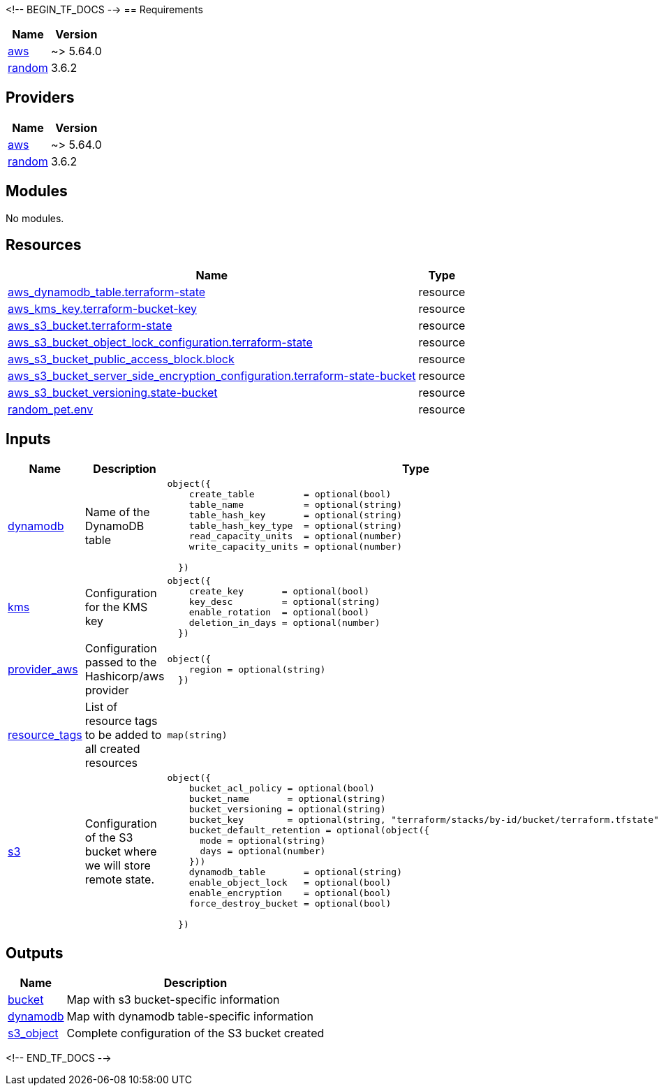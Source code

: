 <!-- BEGIN_TF_DOCS -->
== Requirements

[cols="a,a",options="header,autowidth"]
|===
|Name |Version
|[[requirement_aws]] <<requirement_aws,aws>> |~> 5.64.0
|[[requirement_random]] <<requirement_random,random>> |3.6.2
|===

== Providers

[cols="a,a",options="header,autowidth"]
|===
|Name |Version
|[[provider_aws]] <<provider_aws,aws>> |~> 5.64.0
|[[provider_random]] <<provider_random,random>> |3.6.2
|===

== Modules

No modules.

== Resources

[cols="a,a",options="header,autowidth"]
|===
|Name |Type
|https://registry.terraform.io/providers/hashicorp/aws/latest/docs/resources/dynamodb_table[aws_dynamodb_table.terraform-state] |resource
|https://registry.terraform.io/providers/hashicorp/aws/latest/docs/resources/kms_key[aws_kms_key.terraform-bucket-key] |resource
|https://registry.terraform.io/providers/hashicorp/aws/latest/docs/resources/s3_bucket[aws_s3_bucket.terraform-state] |resource
|https://registry.terraform.io/providers/hashicorp/aws/latest/docs/resources/s3_bucket_object_lock_configuration[aws_s3_bucket_object_lock_configuration.terraform-state] |resource
|https://registry.terraform.io/providers/hashicorp/aws/latest/docs/resources/s3_bucket_public_access_block[aws_s3_bucket_public_access_block.block] |resource
|https://registry.terraform.io/providers/hashicorp/aws/latest/docs/resources/s3_bucket_server_side_encryption_configuration[aws_s3_bucket_server_side_encryption_configuration.terraform-state-bucket] |resource
|https://registry.terraform.io/providers/hashicorp/aws/latest/docs/resources/s3_bucket_versioning[aws_s3_bucket_versioning.state-bucket] |resource
|https://registry.terraform.io/providers/hashicorp/random/3.6.2/docs/resources/pet[random_pet.env] |resource
|===

== Inputs

[cols="a,a,a,a,a",options="header,autowidth"]
|===
|Name |Description |Type |Default |Required
|[[input_dynamodb]] <<input_dynamodb,dynamodb>>
|Name of the DynamoDB table
|

[source]
----
object({
    create_table         = optional(bool)
    table_name           = optional(string)
    table_hash_key       = optional(string)
    table_hash_key_type  = optional(string)
    read_capacity_units  = optional(number)
    write_capacity_units = optional(number)

  })
----

|n/a
|yes

|[[input_kms]] <<input_kms,kms>>
|Configuration for the KMS key
|

[source]
----
object({
    create_key       = optional(bool)
    key_desc         = optional(string)
    enable_rotation  = optional(bool)
    deletion_in_days = optional(number)
  })
----

|n/a
|yes

|[[input_provider_aws]] <<input_provider_aws,provider_aws>>
|Configuration passed to the Hashicorp/aws provider
|

[source]
----
object({
    region = optional(string)
  })
----

|n/a
|yes

|[[input_resource_tags]] <<input_resource_tags,resource_tags>>
|List of resource tags to be added to all created resources
|`map(string)`
|

[source]
----
{
  "managed_by": "terraform"
}
----

|no

|[[input_s3]] <<input_s3,s3>>
|Configuration of the S3 bucket where we will store remote state.
|

[source]
----
object({
    bucket_acl_policy = optional(bool)
    bucket_name       = optional(string)
    bucket_versioning = optional(string)
    bucket_key        = optional(string, "terraform/stacks/by-id/bucket/terraform.tfstate")
    bucket_default_retention = optional(object({
      mode = optional(string)
      days = optional(number)
    }))
    dynamodb_table       = optional(string)
    enable_object_lock   = optional(bool)
    enable_encryption    = optional(bool)
    force_destroy_bucket = optional(bool)

  })
----

|n/a
|yes

|===

== Outputs

[cols="a,a",options="header,autowidth"]
|===
|Name |Description
|[[output_bucket]] <<output_bucket,bucket>> |Map with s3 bucket-specific information
|[[output_dynamodb]] <<output_dynamodb,dynamodb>> |Map with dynamodb table-specific information
|[[output_s3_object]] <<output_s3_object,s3_object>> |Complete configuration of the S3 bucket created
|===
<!-- END_TF_DOCS -->